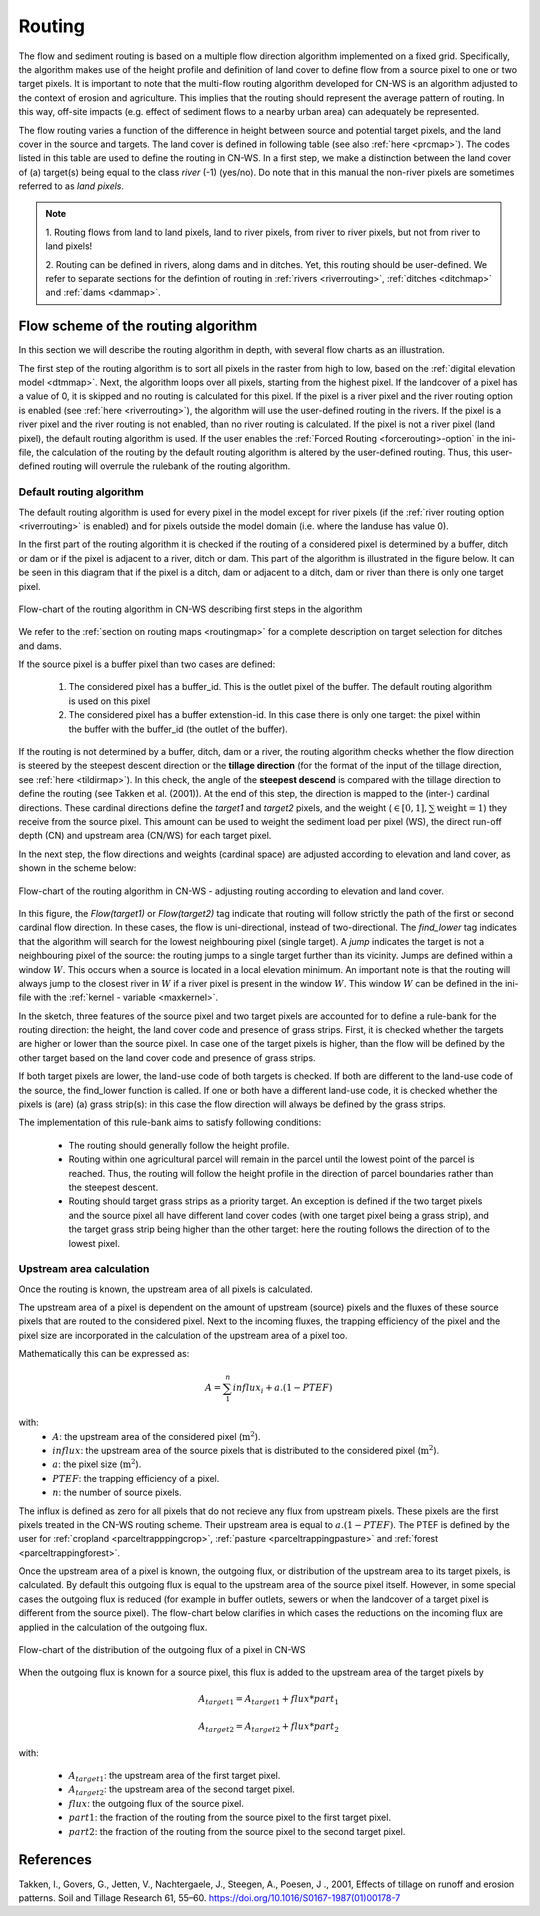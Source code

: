 .. _routing:

#######
Routing
#######

The flow and sediment routing is based on a multiple flow direction
algorithm implemented on a fixed grid. Specifically, the algorithm
makes use of the height profile and definition of land cover to define flow
from a source pixel to one or two target pixels. It is important to note
that the multi-flow routing algorithm developed for CN-WS is an algorithm
adjusted to the context of erosion and agriculture. This implies that the
routing should represent the average pattern of routing. In this way, off-site
impacts (e.g. effect of sediment flows to a nearby urban
area) can adequately be represented.

The flow routing varies a function of the difference in height between
source and potential target pixels, and the land cover in the source and
targets. The land cover is defined in following table (see also :ref:`here
<prcmap>`). The codes listed in this table are used to define the routing in
CN-WS. In a first step, we make a distinction between the land cover of
(a) target(s) being equal to the class `river` (-1) (yes/no). Do note that in
this manual the non-river pixels are sometimes referred to as `land pixels`.

.. csv-table::
    :file: _static/csv/landcover_pixelid.csv
    :header-rows: 1
    :align: center

.. note::
    1. Routing flows from land to land pixels, land to river pixels, from river
    to river pixels, but not from river to land pixels!

    2. Routing can be defined in rivers, along dams and in ditches. Yet,
    this routing should be user-defined. We refer to separate sections for the
    defintion of routing in :ref:`rivers <riverrouting>`, :ref:`ditches <ditchmap>`
    and :ref:`dams <dammap>`.


Flow scheme of the routing algorithm
====================================

In this section we will describe the routing algorithm in depth, with several
flow charts as an illustration.

The first step of the routing algorithm is to sort all pixels in the raster from
high to low, based on the :ref:`digital elevation model <dtmmap>`. Next, the
algorithm loops over all pixels, starting from the highest pixel.
If the landcover of a pixel has a value of 0, it is skipped and no routing
is calculated for this pixel.
If the pixel is a river pixel and the river routing option is enabled
(see :ref:`here <riverrouting>`), the algorithm will use the user-defined
routing in the rivers. If the pixel is a river pixel and the river routing is
not enabled, than no river routing is calculated. If the pixel is not a river
pixel (land pixel), the default routing algorithm is used.
If the user enables the :ref:`Forced Routing <forcerouting>-option` in the
ini-file, the calculation of the routing by the default routing algorithm is
altered by the user-defined routing. Thus, this user-defined routing will
overrule the rulebank of the routing algorithm.

Default routing algorithm
*************************

The default routing algorithm is used for every pixel in the model except for
river pixels (if the :ref:`river routing option <riverrouting>` is enabled) and
for pixels outside the model domain (i.e. where the landuse has value 0).

In the first part of the routing algorithm it is checked if the routing of a
considered pixel is determined by a buffer, ditch or dam or if the pixel is
adjacent to a river, ditch or dam. This part of the algorithm is illustrated in
the figure below. It can be seen in this diagram that if the pixel is a ditch,
dam or adjacent to a ditch, dam or river than there is only one target pixel.

.. figure:: _static/png/flow_algorithm_part1.png
    :align: center

    Flow-chart of the routing algorithm in CN-WS describing first steps in the
    algorithm

We refer to the :ref:`section on routing maps <routingmap>` for a complete
description on target selection for ditches and dams.

If the source pixel is a buffer pixel than two cases are defined:

    1. The considered pixel has a buffer_id. This is the outlet pixel of the
       buffer. The default routing algorithm is used on this pixel

    2. The considered pixel has a buffer extenstion-id. In this case there is
       only one target: the pixel within the buffer with the buffer_id (the
       outlet of the buffer).

If the routing is not determined by a buffer, ditch, dam or a river, the
routing algorithm checks whether the flow direction is
steered by the steepest descent direction or the **tillage direction** (for the
format of the input of the tillage direction, see :ref:`here <tildirmap>`).
In this check, the angle of the **steepest descend** is compared with the
tillage direction to define the routing (see Takken et al. (2001)). At the end
of this step, the direction is mapped to the (inter-) cardinal directions.
These cardinal directions define the `target1` and `target2` pixels, and the
weight (:math:`\in[0,1], \sum \text{weight} = 1`) they receive from the
source pixel. This amount can be used to weight the sediment load per
pixel (WS), the direct run-off depth (CN) and upstream area (CN/WS) for each
target pixel.

In the next step, the flow directions and weights (cardinal space)
are adjusted according to elevation and land cover, as shown in the scheme
below:

.. figure:: _static/png/sketch_flow_algorithm.png
    :align: center

    Flow-chart of the routing algorithm in CN-WS - adjusting routing according
    to elevation and land cover.

In this figure, the `Flow(target1)` or `Flow(target2)` tag indicate that
routing will follow strictly the path of the first or second cardinal flow
direction. In these cases, the flow is uni-directional, instead of
two-directional. The `find_lower` tag indicates that the algorithm will
search for the lowest neighbouring pixel (single target). A `jump` indicates
the target is not a neighbouring pixel of the source: the routing jumps
to a single target further than its vicinity. Jumps are defined
within a window :math:`W`. This occurs when a source is located in a local
elevation minimum. An important note is that the routing will always jump to
the closest river in :math:`W` if a river pixel is present in the window
:math:`W`. This window :math:`W` can be defined in the ini-file with the
:ref:`kernel - variable <maxkernel>`.

In the sketch, three features of the source pixel and two target pixels are accounted
for to define a rule-bank for the routing direction: the height, the land cover
code and presence of grass strips. First, it is checked whether
the targets are higher or lower than the source pixel. In case one of the
target pixels is higher, than the flow will be defined by the other target
based on the land cover code and presence of grass strips.

If both target pixels are lower, the land-use code of both targets is
checked. If both are different to the land-use code of the source, the
find_lower function is called. If one or both have a different land-use
code, it is checked whether the pixels is (are) (a) grass strip(s): in
this case the flow direction will always be defined by the grass strips.

The implementation of this rule-bank aims to satisfy following conditions:

 - The routing should generally follow the height profile.

 - Routing within one agricultural parcel will remain in the parcel until
   the lowest point of the parcel is reached. Thus, the routing will follow the
   height profile in the direction of parcel boundaries rather than the
   steepest descent.

 - Routing should target grass strips as a priority target. An exception
   is defined if the two target pixels and the source pixel all have different
   land cover codes (with one target pixel being a grass strip), and the target
   grass strip being higher than the other target: here the routing follows the
   direction of to the lowest pixel.

Upstream area calculation
*************************

Once the routing is known, the upstream area of all pixels is calculated.

The upstream area of a pixel is dependent on the amount of upstream (source)
pixels and the fluxes of these source pixels that are routed to the considered
pixel. Next to the incoming fluxes, the trapping efficiency of the pixel and the
pixel size are incorporated in the calculation of the upstream area of a pixel
too.

Mathematically this can be expressed as:

.. math::
        A = {\sum_1^n{influx_i}} + a.(1-PTEF)

with:
 - :math:`A`: the upstream area of the considered pixel (:math:`\text{m}^2`).
 - :math:`influx`: the upstream area of the source pixels that is distributed to
   the considered pixel (:math:`\text{m}^2`).
 - :math:`a`: the pixel size (:math:`\text{m}^2`).
 - :math:`PTEF`: the trapping efficiency of a pixel.
 - :math:`n`: the number of source pixels.

The influx is defined as zero for all pixels that do not recieve any flux from
upstream pixels. These pixels are the first pixels treated in the CN-WS routing
scheme. Their upstream area is equal to :math:`a.(1-PTEF)`. The PTEF is defined
by the user for :ref:`cropland <parceltrapppingcrop>`,
:ref:`pasture <parceltrappingpasture>` and :ref:`forest <parceltrappingforest>`.

Once the upstream area of a pixel is known, the outgoing flux, or distribution of the
upstream area to its target pixels, is calculated. By default this outgoing flux
is equal to the upstream area of the source pixel itself. However, in some
special cases the outgoing flux is reduced (for example in buffer outlets, sewers
or when the landcover of a target pixel is different from the source pixel).
The flow-chart below clarifies in which cases the reductions on the incoming flux
are applied in the calculation of the outgoing flux.

.. figure:: _static/png/sketch_distribute_uparea.png
    :align: center

    Flow-chart of the distribution of the outgoing flux of a pixel in CN-WS

When the outgoing flux is known for a source pixel, this flux is added to the
upstream area of the target pixels by

.. math::
        A_{target1} = A_{target1} + flux*part_1

        A_{target2} = A_{target2} + flux*part_2

with:

 - :math:`A_{target1}`: the upstream area of the first target pixel.
 - :math:`A_{target2}`: the upstream area of the second target pixel.
 - :math:`flux`: the outgoing flux of the source pixel.
 - :math:`part1`: the fraction of the routing from the source pixel to the first
   target pixel.
 - :math:`part2`: the fraction of the routing from the source pixel to the second
   target pixel.

References
==========
Takken, I., Govers, G., Jetten, V., Nachtergaele, J., Steegen, A., Poesen, J
., 2001, Effects of tillage on runoff and erosion patterns. Soil and Tillage
Research 61, 55–60. https://doi.org/10.1016/S0167-1987(01)00178-7
